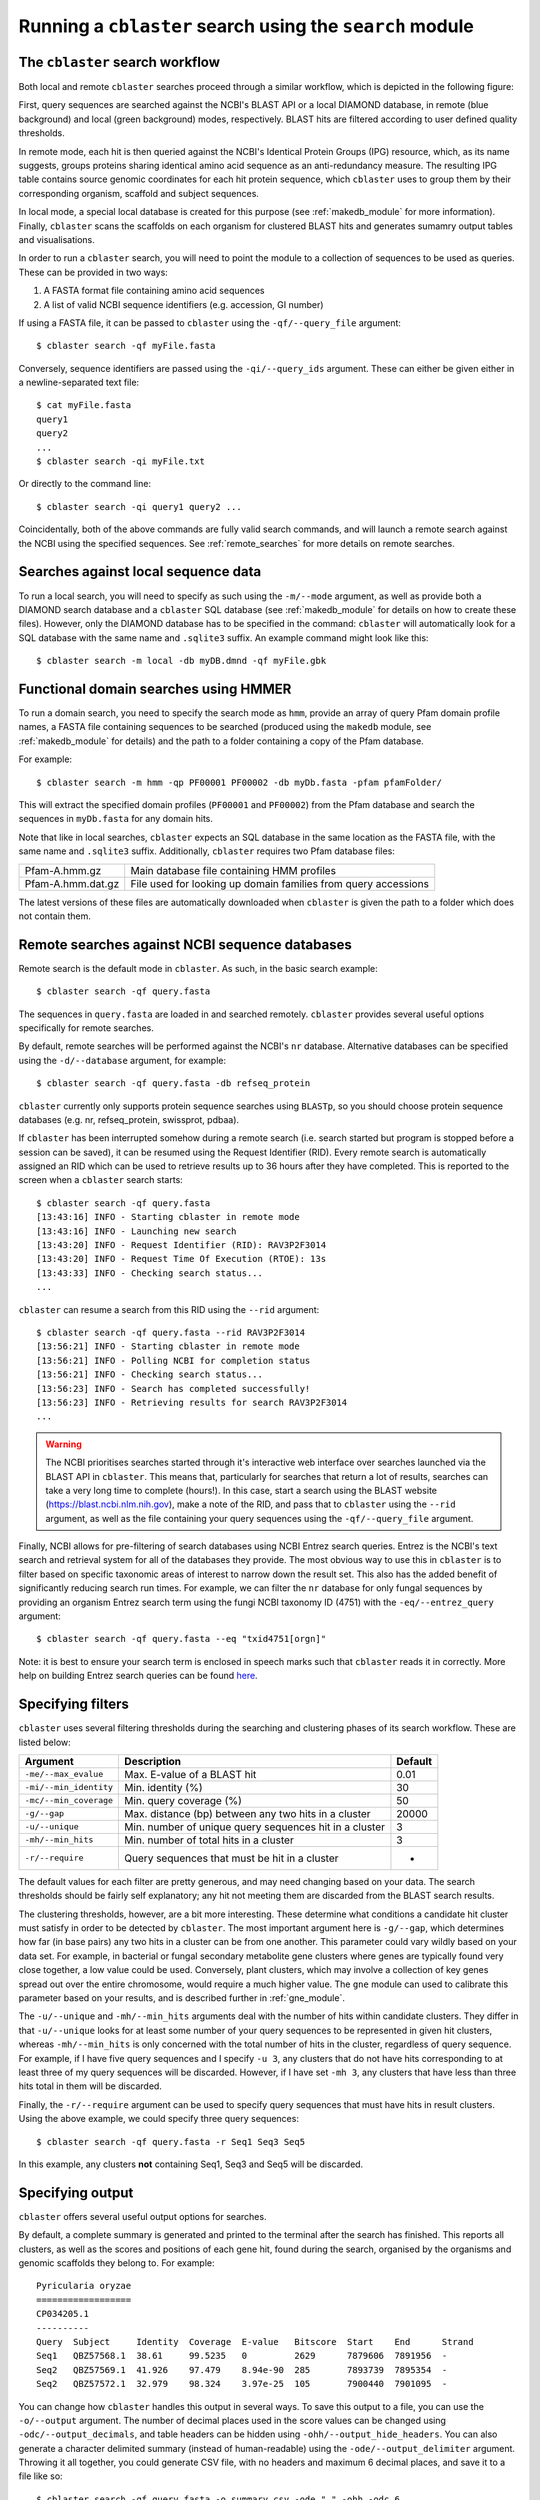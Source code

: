 Running a ``cblaster`` search using the ``search`` module
=========================================================

The ``cblaster`` search workflow
--------------------------------
Both local and remote ``cblaster`` searches proceed through a similar workflow, which is depicted in the following figure:

.. image:: ../_static/workflow.png
        :width: 600px
        :align: center
        :alt: cblaster search workflow

First, query sequences are searched against the NCBI's BLAST API or a local DIAMOND database, in remote (blue background) and local (green background) modes, respectively.
BLAST hits are filtered according to user defined quality thresholds.

In remote mode, each hit is then queried against the NCBI's Identical Protein Groups (IPG) resource, which, as its name suggests, groups proteins sharing identical amino acid sequence as an anti-redundancy measure.
The resulting IPG table contains source genomic coordinates for each hit protein sequence, which ``cblaster`` uses to group them by their corresponding organism, scaffold and subject sequences.

In local mode, a special local database is created for this purpose (see :ref:`makedb_module` for more information).
Finally, ``cblaster`` scans the scaffolds on each organism for clustered BLAST hits and generates sumamry output tables and visualisations.

In order to run a ``cblaster`` search, you will need to point the module to a collection of sequences to be used as queries.
These can be provided in two ways:

1. A FASTA format file containing amino acid sequences
2. A list of valid NCBI sequence identifiers (e.g. accession, GI number)

If using a FASTA file, it can be passed to ``cblaster`` using the ``-qf/--query_file`` argument:

::

        $ cblaster search -qf myFile.fasta

Conversely, sequence identifiers are passed using the ``-qi/--query_ids`` argument.
These can either be given either in a newline-separated text file:

::

        $ cat myFile.fasta
        query1
        query2
        ...
        $ cblaster search -qi myFile.txt

Or directly to the command line:

::

        $ cblaster search -qi query1 query2 ...

Coincidentally, both of the above commands are fully valid search commands, and will launch a remote search against the NCBI using the specified sequences.
See :ref:`remote_searches` for more details on remote searches.

Searches against local sequence data
------------------------------------
To run a local search, you will need to specify as such using the ``-m/--mode`` argument, as well as provide both a DIAMOND search database and a ``cblaster`` SQL database (see :ref:`makedb_module` for details on how to create these files).
However, only the DIAMOND database has to be specified in the command: ``cblaster`` will
automatically look for a SQL database with the same name and ``.sqlite3`` suffix.
An example command might look like this:

::

        $ cblaster search -m local -db myDB.dmnd -qf myFile.gbk

Functional domain searches using HMMER
--------------------------------------
To run a domain search, you need to specify the search mode as ``hmm``, provide an array
of query Pfam domain profile names, a FASTA file containing sequences to be searched (produced using the
``makedb`` module, see :ref:`makedb_module` for details) and the path to a folder
containing a copy of the Pfam database.

For example:

::

        $ cblaster search -m hmm -qp PF00001 PF00002 -db myDb.fasta -pfam pfamFolder/


This will extract the specified domain profiles (``PF00001`` and ``PF00002``) from
the Pfam database and search the sequences in ``myDb.fasta`` for any domain hits.

Note that like in local searches, ``cblaster`` expects an SQL database in the same
location as the FASTA file, with the same name and ``.sqlite3`` suffix.
Additionally, ``cblaster`` requires two Pfam database files:

================= ==============================================================
Pfam-A.hmm.gz     Main database file containing HMM profiles
Pfam-A.hmm.dat.gz File used for looking up domain families from query accessions
================= ==============================================================

The latest versions of these files are automatically downloaded when ``cblaster`` is
given the path to a folder which does not contain them.

.. _remote_searches:

Remote searches against NCBI sequence databases
-----------------------------------------------

Remote search is the default mode in ``cblaster``.
As such, in the basic search example:

::

        $ cblaster search -qf query.fasta

The sequences in ``query.fasta`` are loaded in and searched remotely.
``cblaster`` provides several useful options specifically for remote searches.

By default, remote searches will be performed against the NCBI's ``nr`` database.
Alternative databases can be specified using the ``-d/--database`` argument, for example:

::

        $ cblaster search -qf query.fasta -db refseq_protein

``cblaster`` currently only supports protein sequence searches using ``BLASTp``, so you should choose protein sequence databases (e.g. nr, refseq_protein, swissprot, pdbaa).

If ``cblaster`` has been interrupted somehow during a remote search (i.e. search started but program is stopped before a session can be saved), it can be resumed using the Request Identifier (RID).
Every remote search is automatically assigned an RID which can be used to retrieve results up to 36 hours after they have completed.
This is reported to the screen when a ``cblaster`` search starts:

::

        $ cblaster search -qf query.fasta
        [13:43:16] INFO - Starting cblaster in remote mode
        [13:43:16] INFO - Launching new search
        [13:43:20] INFO - Request Identifier (RID): RAV3P2F3014
        [13:43:20] INFO - Request Time Of Execution (RTOE): 13s
        [13:43:33] INFO - Checking search status...
        ...

``cblaster`` can resume a search from this RID using the ``--rid`` argument:

::

        $ cblaster search -qf query.fasta --rid RAV3P2F3014
        [13:56:21] INFO - Starting cblaster in remote mode
        [13:56:21] INFO - Polling NCBI for completion status
        [13:56:21] INFO - Checking search status...
        [13:56:23] INFO - Search has completed successfully!
        [13:56:23] INFO - Retrieving results for search RAV3P2F3014
        ...

.. warning::
    The NCBI prioritises searches started through it's interactive web interface over
    searches launched via the BLAST API in ``cblaster``. This means that, particularly
    for searches that return a lot of results, searches can take a very long time to
    complete (hours!). In this case, start a search using the BLAST website
    (https://blast.ncbi.nlm.nih.gov), make a note of the RID, and pass that to
    ``cblaster`` using the ``--rid`` argument, as well as the file containing your query
    sequences using the ``-qf/--query_file`` argument.

Finally, NCBI allows for pre-filtering of search databases using NCBI Entrez search queries.
Entrez is the NCBI's text search and retrieval system for all of the databases they provide.
The most obvious way to use this in ``cblaster`` is to filter based on specific taxonomic areas of interest to narrow down the result set.
This also has the added benefit of significantly reducing search run times.
For example, we can filter the ``nr`` database for only fungal sequences by providing an organism Entrez search term using the fungi NCBI taxonomy ID (4751) with the ``-eq/--entrez_query`` argument:

::

        $ cblaster search -qf query.fasta --eq "txid4751[orgn]"

Note: it is best to ensure your search term is enclosed in speech marks such that ``cblaster`` reads it in correctly.
More help on building Entrez search queries can be found here_.

.. _here: <https://www.ncbi.nlm.nih.gov/books/NBK3837>`

Specifying filters
------------------
``cblaster`` uses several filtering thresholds during the searching and clustering phases of its search workflow.
These are listed below:

======================= ======================================================  ===========
**Argument**            **Description**                                         **Default**
======================= ======================================================  ===========
``-me/--max_evalue``    Max. E-value of a BLAST hit                             0.01 
``-mi/--min_identity``  Min. identity (\%)                                      30 
``-mc/--min_coverage``  Min. query coverage (\%)                                50 
``-g/--gap``            Max. distance (bp) between any two hits in a cluster    20000 
``-u/--unique``         Min. number of unique query sequences hit in a cluster  3 
``-mh/--min_hits``      Min. number of total hits in a cluster                  3 
``-r/--require``        Query sequences that must be hit in a cluster           -
======================= ======================================================  ===========

The default values for each filter are pretty generous, and may need changing based on your data.
The search thresholds should be fairly self explanatory; any hit not meeting them are discarded from the BLAST search results.

The clustering thresholds, however, are a bit more interesting.
These determine what conditions a candidate hit cluster must satisfy in order to be detected by ``cblaster``.
The most important argument here is ``-g/--gap``, which determines how far (in base pairs) any two hits in a cluster can be from one another.
This parameter could vary wildly based on your data set.
For example, in bacterial or fungal secondary metabolite gene clusters where genes are typically found very close together, a low value could be used.
Conversely, plant clusters, which may involve a collection of key genes spread out over the entire chromosome, would require a much higher value.
The ``gne`` module can used to calibrate this parameter based on your results, and is described further in :ref:`gne_module`.

The ``-u/--unique`` and ``-mh/--min_hits`` arguments deal with the number of hits within candidate clusters.
They differ in that ``-u/--unique`` looks for at least some number of your query sequences to be represented in given hit clusters, whereas ``-mh/--min_hits`` is only concerned with the total number of hits in the cluster, regardless of query sequence.
For example, if I have five query sequences and I specify ``-u 3``, any clusters that do not have hits corresponding to at least three of my query sequences will be discarded.
However, if I have set ``-mh 3``, any clusters that have less than three hits total in them will be discarded.

Finally, the ``-r/--require`` argument can be used to specify query sequences that must have hits in result clusters.
Using the above example, we could specify three query sequences:
::

        $ cblaster search -qf query.fasta -r Seq1 Seq3 Seq5

In this example, any clusters **not** containing Seq1, Seq3 and Seq5 will be discarded.

Specifying output
-----------------
``cblaster`` offers several useful output options for searches.

By default, a complete summary is generated and printed to the terminal after the search has finished.
This reports all clusters, as well as the scores and positions of each gene hit, found during the search, organised by the organisms and genomic scaffolds they belong to.
For example:

::

        Pyricularia oryzae
        ==================
        CP034205.1
        ----------
        Query  Subject     Identity  Coverage  E-value   Bitscore  Start    End      Strand
        Seq1   QBZ57568.1  38.61     99.5235   0         2629      7879606  7891956  -     
        Seq2   QBZ57569.1  41.926    97.479    8.94e-90  285       7893739  7895354  -     
        Seq2   QBZ57572.1  32.979    98.324    3.97e-25  105       7900440  7901095  -     

You can change how ``cblaster`` handles this output in several ways.
To save this output to a file, you can use the ``-o/--output`` argument.
The number of decimal places used in the score values can be changed using ``-odc/--output_decimals``, and table headers can be hidden using ``-ohh/--output_hide_headers``.
You can also generate a character delimited summary (instead of human-readable) using the ``-ode/--output_delimiter`` argument.
Throwing it all together, you could generate CSV file, with no headers and maximum 6 decimal places, and save it to a file like so:

::

        $ cblaster search -qf query.fasta -o summary.csv -ode "," -ohh -odc 6

An easier way to digest all of the information that ``cblaster`` will produce is by using the binary table output.
This generates a matrix which shows the absence/presence of query sequence (columns) hits in each result cluster (rows).
For example:

::

        Organism                           Scaffold        Start    End      BuaB  BuaC  BuaD  BuaE 
        Aspergillus alliaceus CBS 536.65   NW_022474703.1  15435    43018    1     1     1     1    
        Aspergillus alliaceus CBS 536.65   NW_022474686.1  272633   304495   0     1     1     0    
        Aspergillus alliaceus IBT 14317    ML735331.1      15828    43603    1     1     1     1    
        Aspergillus alliaceus IBT 14317    ML735238.1      264335   296204   0     1     1     0    
        Aspergillus mulundensis DSM 5745   NW_020797889.1  1717881  1745289  1     1     1     1    
        Aspergillus versicolor IMB17-055   MN395477.1      2742     27898    1     1     1     1    
        Aspergillus versicolor CBS 583.65  KV878126.1      3162095  3187090  1     1     1     1    

As with the regular output, you can save the binary table to a file, as well as hide headers, change decimal places and delimiters using their respective ``-b/--binary`` arguments:

::

        $ cblaster search -qf query.fasta -b binary.csv -bde "," -bhh -bdc 6

By default, the binary table will only report the total number of hits per query sequence in each cluster.
However, you can instead change this to some value calculated from the actual scores of hits in the clusters.

This is controlled by two additional arguments: ``-bat/--binary_attribute``, which determines which score attribute ('identity', 'coverage', 'bitscore' or 'evalue') to use when calculating cell values, and ``-bkey/--binary_key``, which determines the function ('len', 'max', 'sum') applied to the score attribute.

Each cell in the matrix refers to multiple hit sequences within each cluster.
For every cell, the chosen score attribute is extracted from each hit corresponding to that cell.
Then, the key function is applied to the extracted scores.	
The 'len' function calculates the length of each score list - essentially just counting the number of hits in that cell.
The 'max' and 'sum' functions calculate the maximum and sum of each score list, respectively.

For example, given a cell:

::

        Query: Seq1
        Hits: Seq2 (50% identity), Seq3 (70% identity)

By default, the cell value would be 2 (i.e. the count of hits in the cluster for Seq1).
You could instead get the maximum identity value in the cell:

::

        $ cblaster search -qf query.fasta -b binary.txt -bat identity -bkey max

...which would report 0.7, or the sum of all identities in the cell:

::

        $ cblaster search -qf query.fasta -b binary.txt -bat identity -bkey sum

...which would report 1.2.

``cblaster`` is capable of producing rich, interactive visualisations based on the binary table using the ``-p/--plot`` argument.
If no filename is provided to this argument, the plot will be served dynamically using Python's built in HTTP server, and you will have to terminate ``cblaster`` manually via an interrupt (usually Ctrl+C).
If a filename is provided, ``cblaster`` will generate a static HTML file containing all of the necessary visualisation data and code, which can then be easily shared with other people.

Finally, ``cblaster`` allows you to save the raw BLAST and IPG tables downloaded from NCBI during a search, using the ``--blast_file`` and ``--ipg_file`` arguments, respectively.

Saving search sessions and recomputing outputs
----------------------------------------------
Given that searches can take a significant time to run (i.e. as long as any normal batch BLAST job will take), ``cblaster`` is capable of saving a search session to file, and loading it back later for further filtering and visualisation.
As mentioned above, to save a search session, use the ``-s/--session`` argument:

::

        $ cblaster search -qf query.fasta -s session.json

Once the session is saved, any subsequent runs with that session specified will make ``cblaster`` try to load it instead of performing a new search.
From here, you have a few cool options.

You can combine multiple session files (e.g. from local and remote searches) by providing more than one filename to the ``-s/--session`` argument:

::

        $ cblaster search -s s1.json s2.json s3.json
        [17:43:34] INFO - Loading session(s) [`s1.json', `s2.json', `s3.json']
        ...

Note: this requires each session file to correspond to the same query sequences; an error will be thrown if ``cblaster`` detects a mismatch.

You can recompute an old session using new filter thresholds to create a new session file:

::

        $ cblaster search -s old.json -rcp new.json -g 40000 -mh 4

You can temporarily recompute (i.e. don't save) to generate a new visualisation:

::

        $ cblaster search -s session.json -rcp -g 40000 -mh 4 -p plot.html

Note: filtering this way is not destructive (i.e. does not modify the original file); all data is loaded, filtered and recomputed within the program itself.

